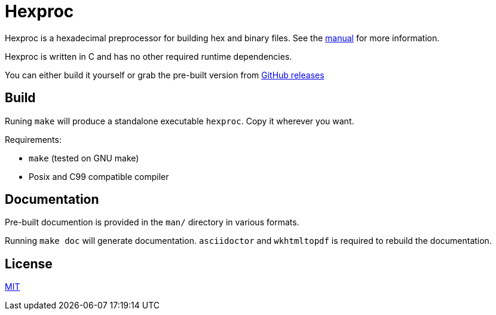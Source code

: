= Hexproc

Hexproc is a hexadecimal preprocessor for building hex and binary files.
See the link:man/hexproc.adoc[manual] for more information.

Hexproc is written in C and has no other required runtime dependencies.

You can either build it yourself or grab the pre-built version from
https://github.com/PhilipRoman/hexproc/releases[GitHub releases]

== Build

Runing `make` will produce a standalone executable `hexproc`. Copy it wherever
you want.

Requirements:

	* `make` (tested on GNU make)
	* Posix and C99 compatible compiler

== Documentation

Pre-built documention is provided in the `man/` directory in various formats.

Running `make doc` will generate documentation. `asciidoctor` and `wkhtmltopdf`
is required to rebuild the documentation.

== License

link:LICENSE[MIT]
